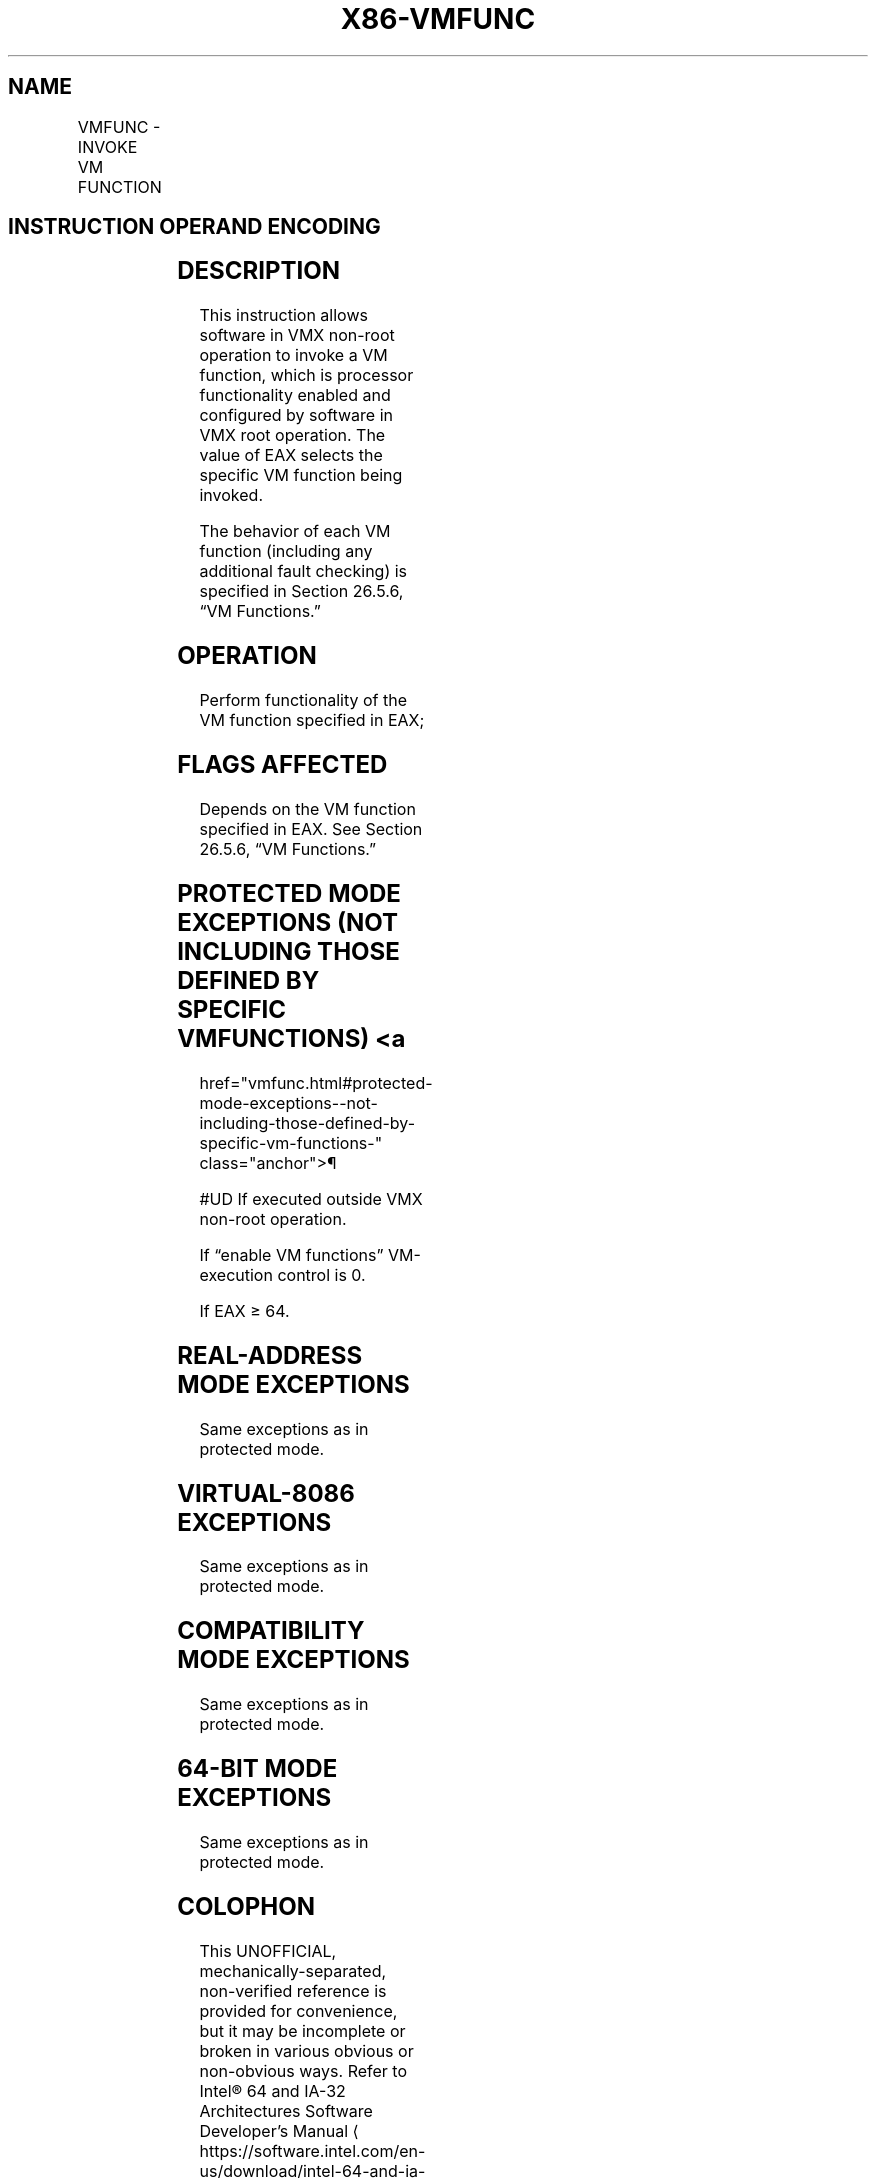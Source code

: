 '\" t
.nh
.TH "X86-VMFUNC" "7" "December 2023" "Intel" "Intel x86-64 ISA Manual"
.SH NAME
VMFUNC - INVOKE VM FUNCTION
.TS
allbox;
l l l 
l l l .
\fBOpcode/Instruction\fP	\fBOp/En\fP	\fBDescription\fP
NP 0F 01 D4 VMFUNC	ZO	T{
Invoke VM function specified in EAX.
T}
.TE

.SH INSTRUCTION OPERAND ENCODING
.TS
allbox;
l l l l l 
l l l l l .
\fB\fP	\fB\fP	\fB\fP	\fB\fP	\fB\fP
Op/En	Operand 1	Operand 2	Operand 3	Operand 4
ZO	NA	NA	NA	NA
.TE

.SH DESCRIPTION
This instruction allows software in VMX non-root operation to invoke a
VM function, which is processor functionality enabled and configured by
software in VMX root operation. The value of EAX selects the specific VM
function being invoked.

.PP
The behavior of each VM function (including any additional fault
checking) is specified in Section 26.5.6, “VM Functions.”

.SH OPERATION
.EX
Perform functionality of the VM function specified in EAX;
.EE

.SH FLAGS AFFECTED
Depends on the VM function specified in EAX. See Section 26.5.6, “VM
Functions.”

.SH PROTECTED MODE EXCEPTIONS (NOT INCLUDING THOSE DEFINED BY SPECIFIC VM FUNCTIONS) <a
href="vmfunc.html#protected-mode-exceptions--not-including-those-defined-by-specific-vm-functions-"
class="anchor">¶

.PP
#UD If executed outside VMX non-root operation.

.PP
If “enable VM functions” VM-execution control is 0.

.PP
If EAX ≥ 64.

.SH REAL-ADDRESS MODE EXCEPTIONS
Same exceptions as in protected mode.

.SH VIRTUAL-8086 EXCEPTIONS
Same exceptions as in protected mode.

.SH COMPATIBILITY MODE EXCEPTIONS
Same exceptions as in protected mode.

.SH 64-BIT MODE EXCEPTIONS
Same exceptions as in protected mode.

.SH COLOPHON
This UNOFFICIAL, mechanically-separated, non-verified reference is
provided for convenience, but it may be
incomplete or
broken in various obvious or non-obvious ways.
Refer to Intel® 64 and IA-32 Architectures Software Developer’s
Manual
\[la]https://software.intel.com/en\-us/download/intel\-64\-and\-ia\-32\-architectures\-sdm\-combined\-volumes\-1\-2a\-2b\-2c\-2d\-3a\-3b\-3c\-3d\-and\-4\[ra]
for anything serious.

.br
This page is generated by scripts; therefore may contain visual or semantical bugs. Please report them (or better, fix them) on https://github.com/MrQubo/x86-manpages.
